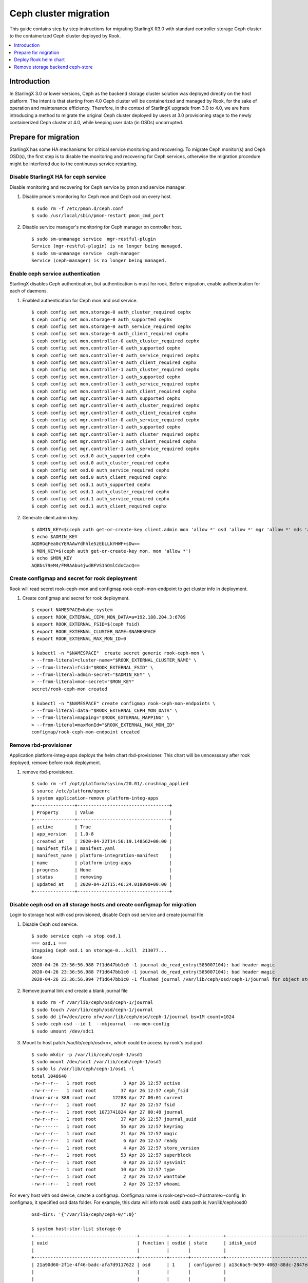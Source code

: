 ======================
Ceph cluster migration
======================

This guide contains step by step instructions for migrating StarlingX R3.0
with standard controller storage Ceph cluster to the containerized Ceph
cluster deployed by Rook.

.. contents::
   :local:
   :depth: 1

------------
Introduction
------------

In StarlingX 3.0 or lower versions, Ceph as the backend storage cluster
solution was deployed directly on the host platform. The intent is that
starting from 4.0 Ceph cluster will be containerized and managed by Rook,
for the sake of operation and maintenance efficiency. Therefore, in the
context of StarlingX upgrade from 3.0 to 4.0, we are here introducing a
method to migrate the original Ceph cluster deployed by users at 3.0
provisioning stage to the newly containerized Ceph cluster at 4.0, while
keeping user data (in OSDs) uncorrupted.

---------------------
Prepare for migration
---------------------

StarlingX has some HA mechanisms for critical service monitoring and
recovering. To migrate Ceph monitor(s) and Ceph OSD(s), the first step is to
disable the monitoring and recovering for Ceph services, otherwise the migration
procedure might be interfered due to the continuous service restarting.

*************************************
Disable StarlingX HA for ceph service
*************************************

Disable monitoring and recovering for Ceph service by pmon and service manager.

#. Disable pmon's monitoring for Ceph mon and Ceph osd on every host.

   ::

    $ sudo rm -f /etc/pmon.d/ceph.conf
    $ sudo /usr/local/sbin/pmon-restart pmon_cmd_port

#. Disable service manager's monitoring for Ceph manager on controller host.

   ::

    $ sudo sm-unmanage service  mgr-restful-plugin
    Service (mgr-restful-plugin) is no longer being managed.
    $ sudo sm-unmanage service  ceph-manager
    Service (ceph-manager) is no longer being managed.

**********************************
Enable ceph service authentication
**********************************

StarlingX disables Ceph authentication, but authentication is must for rook.
Before migration, enable authentication for each of daemons.

#. Enabled authentication for Ceph mon and osd service.

   ::

    $ ceph config set mon.storage-0 auth_cluster_required cephx
    $ ceph config set mon.storage-0 auth_supported cephx
    $ ceph config set mon.storage-0 auth_service_required cephx
    $ ceph config set mon.storage-0 auth_client_required cephx
    $ ceph config set mon.controller-0 auth_cluster_required cephx
    $ ceph config set mon.controller-0 auth_supported cephx
    $ ceph config set mon.controller-0 auth_service_required cephx
    $ ceph config set mon.controller-0 auth_client_required cephx
    $ ceph config set mon.controller-1 auth_cluster_required cephx
    $ ceph config set mon.controller-1 auth_supported cephx
    $ ceph config set mon.controller-1 auth_service_required cephx
    $ ceph config set mon.controller-1 auth_client_required cephx
    $ ceph config set mgr.controller-0 auth_supported cephx
    $ ceph config set mgr.controller-0 auth_cluster_required cephx
    $ ceph config set mgr.controller-0 auth_client_required cephx
    $ ceph config set mgr.controller-0 auth_service_required cephx
    $ ceph config set mgr.controller-1 auth_supported cephx
    $ ceph config set mgr.controller-1 auth_cluster_required cephx
    $ ceph config set mgr.controller-1 auth_client_required cephx
    $ ceph config set mgr.controller-1 auth_service_required cephx
    $ ceph config set osd.0 auth_supported cephx
    $ ceph config set osd.0 auth_cluster_required cephx
    $ ceph config set osd.0 auth_service_required cephx
    $ ceph config set osd.0 auth_client_required cephx
    $ ceph config set osd.1 auth_supported cephx
    $ ceph config set osd.1 auth_cluster_required cephx
    $ ceph config set osd.1 auth_service_required cephx
    $ ceph config set osd.1 auth_client_required cephx

#. Generate client.admin key.

   ::

    $ ADMIN_KEY=$(ceph auth get-or-create-key client.admin mon 'allow *' osd 'allow *' mgr 'allow *' mds 'allow *')
    $ echo $ADMIN_KEY
    AQDRGqFea0cYERAAwYdhhle5zEbLLkYHWF+sDw==
    $ MON_KEY=$(ceph auth get-or-create-key mon. mon 'allow *')
    $ echo $MON_KEY
    AQBbs79eM4/FMRAAbu4jwdBFVS1hOmlCdoCacQ==

***********************************************
Create configmap and secret for rook deployment
***********************************************

Rook will read secret rook-ceph-mon and configmap rook-ceph-mon-endpoint
to get cluster info in deployment.

#. Create configmap and secret for rook deployment.

   ::

    $ export NAMESPACE=kube-system
    $ export ROOK_EXTERNAL_CEPH_MON_DATA=a=192.188.204.3:6789
    $ export ROOK_EXTERNAL_FSID=$(ceph fsid)
    $ export ROOK_EXTERNAL_CLUSTER_NAME=$NAMESPACE
    $ export ROOK_EXTERNAL_MAX_MON_ID=0

    $ kubectl -n "$NAMESPACE"  create secret generic rook-ceph-mon \
    > --from-literal=cluster-name="$ROOK_EXTERNAL_CLUSTER_NAME" \
    > --from-literal=fsid="$ROOK_EXTERNAL_FSID" \
    > --from-literal=admin-secret="$ADMIN_KEY" \
    > --from-literal=mon-secret="$MON_KEY"
    secret/rook-ceph-mon created

    $ kubectl -n "$NAMESPACE" create configmap rook-ceph-mon-endpoints \
    > --from-literal=data="$ROOK_EXTERNAL_CEPH_MON_DATA" \
    > --from-literal=mapping="$ROOK_EXTERNAL_MAPPING" \
    > --from-literal=maxMonId="$ROOK_EXTERNAL_MAX_MON_ID"
    configmap/rook-ceph-mon-endpoint created

**********************
Remove rbd-provisioner
**********************

Application platform-integ-apps deploys the helm chart rbd-provisioner. This
chart will be unncesssary after rook deployed, remove before rook deployment.

#. remove rbd-provisioner.

   ::

    $ sudo rm -rf /opt/platform/sysinv/20.01/.crushmap_applied
    $ source /etc/platform/openrc
    $ system application-remove platform-integ-apps
    +---------------+----------------------------------+
    | Property      | Value                            |
    +---------------+----------------------------------+
    | active        | True                             |
    | app_version   | 1.0-8                            |
    | created_at    | 2020-04-22T14:56:19.148562+00:00 |
    | manifest_file | manifest.yaml                    |
    | manifest_name | platform-integration-manifest    |
    | name          | platform-integ-apps              |
    | progress      | None                             |
    | status        | removing                         |
    | updated_at    | 2020-04-22T15:46:24.018090+00:00 |
    +---------------+----------------------------------+

************************************************************************
Disable ceph osd on all storage hosts and create configmap for migration
************************************************************************

Login to storage host with osd provisioned, disable Ceph osd service and create
journal file

#. Disable Ceph osd service.

   ::

    $ sudo service ceph -a stop osd.1
    === osd.1 ===
    Stopping Ceph osd.1 on storage-0...kill  213077...
    done
    2020-04-26 23:36:56.988 7f1d647bb1c0 -1 journal do_read_entry(585007104): bad header magic
    2020-04-26 23:36:56.988 7f1d647bb1c0 -1 journal do_read_entry(585007104): bad header magic
    2020-04-26 23:36:56.994 7f1d647bb1c0 -1 flushed journal /var/lib/ceph/osd/ceph-1/journal for object store /var/lib/ceph/osd/ceph-1

#. Remove journal link and create a blank journal file

   ::

    $ sudo rm -f /var/lib/ceph/osd/ceph-1/journal
    $ sudo touch /var/lib/ceph/osd/ceph-1/journal
    $ sudo dd if=/dev/zero of=/var/lib/ceph/osd/ceph-1/journal bs=1M count=1024
    $ sudo ceph-osd --id 1  --mkjournal --no-mon-config
    $ sudo umount /dev/sdc1

#. Mount to host patch /var/lib/ceph/osd<n>, which could be access by rook's osd pod

   ::

    $ sudo mkdir -p /var/lib/ceph/ceph-1/osd1
    $ sudo mount /dev/sdc1 /var/lib/ceph/ceph-1/osd1
    $ sudo ls /var/lib/ceph/ceph-1/osd1 -l
    total 1048640
    -rw-r--r--   1 root root          3 Apr 26 12:57 active
    -rw-r--r--   1 root root         37 Apr 26 12:57 ceph_fsid
    drwxr-xr-x 388 root root      12288 Apr 27 00:01 current
    -rw-r--r--   1 root root         37 Apr 26 12:57 fsid
    -rw-r--r--   1 root root 1073741824 Apr 27 00:49 journal
    -rw-r--r--   1 root root         37 Apr 26 12:57 journal_uuid
    -rw-------   1 root root         56 Apr 26 12:57 keyring
    -rw-r--r--   1 root root         21 Apr 26 12:57 magic
    -rw-r--r--   1 root root          6 Apr 26 12:57 ready
    -rw-r--r--   1 root root          4 Apr 26 12:57 store_version
    -rw-r--r--   1 root root         53 Apr 26 12:57 superblock
    -rw-r--r--   1 root root          0 Apr 26 12:57 sysvinit
    -rw-r--r--   1 root root         10 Apr 26 12:57 type
    -rw-r--r--   1 root root          2 Apr 26 12:57 wanttobe
    -rw-r--r--   1 root root          2 Apr 26 12:57 whoami

For every host with osd device, create a configmap. Configmap name is
rook-ceph-osd-<hostname>-config. In configmap, it specified osd data folder.
For example, this data will info rook osd0 data path is /var/lib/ceph/osd0

   ::

    osd-dirs: '{"/var/lib/ceph/ceph-0/":0}'

    $ system host-stor-list storage-0
    +--------------------------------------+----------+-------+------------+--------------------------------------+-----------------------------+------------+--------------+-----------+
    | uuid                                 | function | osdid | state      | idisk_uuid                           | journal_path                | journal_no | journal_size | tier_name |
    |                                      |          |       |            |                                      |                             | de         | _gib         |           |
    +--------------------------------------+----------+-------+------------+--------------------------------------+-----------------------------+------------+--------------+-----------+
    | 21a90d60-2f1e-4f46-badc-afa7d9117622 | osd      | 1     | configured | a13c6ac9-9d59-4063-88dc-2847e8aded85 | /dev/disk/by-path/pci-0000: | /dev/sdc2  | 1            | storage   |
    |                                      |          |       |            |                                      | 00:03.0-ata-3.0-part2       |            |              |           |
    |                                      |          |       |            |                                      |                             |            |              |           |
    | d259a366-3633-4c03-9268-0cd35b2b274d | osd      | 0     | configured | 54b3cb9d-4527-448a-9051-62b250c2a03f | /dev/disk/by-path/pci-0000: | /dev/sdb2  | 1            | storage   |
    |                                      |          |       |            |                                      | 00:03.0-ata-2.0-part2       |            |              |           |
    |                                      |          |       |            |                                      |                             |            |              |           |
    +--------------------------------------+----------+-------+------------+--------------------------------------+-----------------------------+------------+--------------+-----------+

    $ system host-stor-list storage-1
    +--------------------------------------+----------+-------+------------+--------------------------------------+-----------------------------+------------+--------------+-----------+
    | uuid                                 | function | osdid | state      | idisk_uuid                           | journal_path                | journal_no | journal_size | tier_name |
    |                                      |          |       |            |                                      |                             | de         | _gib         |           |
    +--------------------------------------+----------+-------+------------+--------------------------------------+-----------------------------+------------+--------------+-----------+
    | 17f2db8e-c80e-4df7-9525-1f0cb5b54cd3 | osd      | 3     | configured | 89637c7d-f959-4c54-bfe1-626b5c630d96 | /dev/disk/by-path/pci-0000: | /dev/sdc2  | 1            | storage   |
    |                                      |          |       |            |                                      | 00:03.0-ata-3.0-part2       |            |              |           |
    |                                      |          |       |            |                                      |                             |            |              |           |
    | 64b9d56c-c384-4bd6-a437-89d6bfda4ec5 | osd      | 2     | configured | ad52345c-254c-48c1-9034-778738c7e23b | /dev/disk/by-path/pci-0000: | /dev/sdb2  | 1            | storage   |
    |                                      |          |       |            |                                      | 00:03.0-ata-2.0-part2       |            |              |           |
    |                                      |          |       |            |                                      |                             |            |              |           |
    +--------------------------------------+----------+-------+------------+--------------------------------------+-----------------------------+------------+--------------+-----------+


#. Sample osd-configmap.yaml
   ::

    apiVersion: v1
    kind: ConfigMap
    metadata:
      name: rook-ceph-osd-storage-0-config
      namespace: kube-system
    data:
      osd-dirs: '{"/var/lib/ceph/ceph-0":0,"/var/lib/ceph/ceph-1":1}'
    ---
    apiVersion: v1
    kind: ConfigMap
    metadata:
      name: rook-ceph-osd-storage-1-config
      namespace: kube-system
    data:
      osd-dirs: '{"/var/lib/ceph/ceph-2":2,"/var/lib/ceph/ceph-3":3}'

#. Apply yaml file for configmap

   ::

    $ kubectl apply -f osd-configmap.yaml
    configmap/rook-ceph-osd-storage-0-config created
    configmap/rook-ceph-osd-storage-1-config created

**************************
Ceph monitor data movement
**************************

For Ceph monitor migration, Rook deployed monitor pod will read monitor data
for host path /var/lib/ceph/mon-<id>/data. For example, if only deployed one
monitor pod, a monitor process named "mon.a" in monitor pod will be created
and monitor data in host path /var/lib/ceph/mon-a/data. So before migration,
one monitor service should be disable and launch another monitor which will
be specified with parameter "--mon-data /var/lib/ceph/mon-a/data" to make
monitor data migrating to /var/lib/ceph/mon-a/data.

#. Login host controller-0, disable service monitor.controller-0.

   ::

    $ sudo service ceph -a stop mon.controller-0
    === mon.controller-0 ===
    Stopping Ceph mon.controller-0 on controller-0...kill  291101...done

#. Login host controller-1, disable service monitor.controller-1.

   ::

    $ sudo service ceph -a stop mon.controller-1
    === mon.controller-1 ===
    Stopping Ceph mon.controller-1 on controller-1...kill  385107...
    done

#. Login host storage-0, disable service monitor.storage-0.

   ::

    $ sudo service ceph -a stop mon.storage-0
    === mon.storage-0 ===
    Stopping Ceph mon.storage-0 on storage-0...kill  31394...
    done

#. Copy mon data to folder /var/lib/ceph/mon-a/data.

   ::

    $ sudo mkdir -p /var/lib/ceph/mon-a/data/
    $ sudo ceph-monstore-tool /var/lib/ceph/mon/ceph-controller-0/ store-copy /var/lib/ceph/mon-a/data/

#. Update monmap in this copy of monitor data, update monitor info.

   ::

    $ sudo ceph-mon --extract-monmap monmap --mon-data /var/lib/ceph/mon-a/data/
    2020-05-21 06:01:39.477 7f69d63b2140 -1 wrote monmap to monmap

    $ monmaptool --print monmap
    monmaptool: monmap file monmap
    epoch 2
    fsid 6c9e9e4b-599e-4a4f-931e-2c09bec74a2a
    last_changed 2020-05-21 04:29:59.164965
    created 2020-05-21 03:50:51.893155
    0: 192.188.204.3:6789/0 mon.controller-0
    1: 192.188.204.4:6789/0 mon.controller-1
    2: 192.188.204.41:6789/0 mon.storage-0

    $ sudo monmaptool --rm controller-0 monmap
    monmaptool: monmap file monmap
    monmaptool: removing controller-0
    monmaptool: writing epoch 2 to monmap (2 monitors)

    $ sudo monmaptool --rm controller-1 monmap
    monmaptool: monmap file monmap
    monmaptool: removing controller-1
    monmaptool: writing epoch 2 to monmap (1 monitors)

    $ sudo monmaptool --rm storage-0 monmap
    monmaptool: monmap file monmap
    monmaptool: removing storage-0
    monmaptool: writing epoch 2 to monmap (0 monitors)

    $ sudo monmaptool --add a 192.188.204.3 monmap
    monmaptool: monmap file monmap
    monmaptool: writing epoch 2 to monmap (1 monitors)

    $  monmaptool --print monmap
    monmaptool: monmap file monmap
    epoch 2
    fsid 6c9e9e4b-599e-4a4f-931e-2c09bec74a2a
    last_changed 2020-05-21 04:29:59.164965
    created 2020-05-21 03:50:51.893155
    0: 192.188.204.3:6789/0 mon.a

    $ sudo ceph-mon --inject-monmap monmap  --mon-data /var/lib/ceph/mon-a/data/

----------------------
Deploy Rook helm chart
----------------------

StarlingX already creates a application for Rook deployment, after finish the
above preparation, apply the application to deploy rook. To make live migration
and keep Ceph service always readiness, Ceph service should migrate in turn.
First Ceph monitor, which is mon.a, exits and launch rook cluster with one monitor
pod. At this time, 2 monitor daemons and 1 monitor pod is running and then migrate
osd one by one. At last, migrate 2 monitor daemon and migration is done.

**************************************
Disable Ceph monitors and Ceph manager
**************************************

Disable Ceph manager on host controller-0 and controller-1

#. Disable Ceph manager

   ::

    $ ps -aux | grep mgr
    root       97971  0.0  0.0 241336 18488 ?        S<   03:54   0:02 /usr/bin/python /etc/init.d/mgr-restful-plugin start
    root       97990  0.5  0.0 241468 18916 ?        S<   03:54   0:38 /usr/bin/python /etc/init.d/mgr-restful-plugin start
    root      186145  1.2  0.3 716488 111328 ?       S<l  04:11   1:16 /usr/bin/ceph-mgr --cluster ceph --conf /etc/ceph/ceph.conf --id controller-0 -f
    sysadmin  643748  0.0  0.0 112712   976 pts/0    S+   05:51   0:00 grep --color=auto mgr
    $ sudo kill -9 97971  97990  186145

    $ ps -aux | grep ceph
    root       98044  0.2  0.1 352052 53556 ?        S<   03:54   0:15 python /usr/bin/ceph-manager --log-file=/var/log/ceph-manager.log --config-file=/etc/sysinv/sysinv.conf
    root      647566  0.0  0.0 112220   668 ?        S<   05:52   0:00 /usr/bin/timeout 30 /usr/bin/ceph fsid
    root      647567  1.0  0.0 810452 22320 ?        S<l  05:52   0:00 /usr/bin/python2.7 /usr/bin/ceph fsid
    sysadmin  648519  0.0  0.0 112712   976 pts/0    S+   05:52   0:00 grep --color=auto ceph
    $ sudo kill -9 98044

Also disable Ceph manager on host controller-1.

***************************
Apply rook-ceph application
***************************

Exit Ceph mon.a and Ceph manager, then deploy rook.

#. Assign label for Ceph monitor and Ceph manager pod.

   ::

    $ source /etc/platform/openrc
    $ system host-label-assign controller-0 ceph-mon-placement=enabled
    +-------------+--------------------------------------+
    | Property    | Value                                |
    +-------------+--------------------------------------+
    | uuid        | ee117051-5422-4776-adc5-6c1e0a21e975 |
    | host_uuid   | 7271854b-551a-4bb3-a4d6-4351024dd649 |
    | label_key   | ceph-mon-placement                   |
    | label_value | enabled                              |
    +-------------+--------------------------------------+
    $ system host-label-assign controller-0 ceph-mgr-placement=enabled
    +-------------+--------------------------------------+
    | Property    | Value                                |
    +-------------+--------------------------------------+
    | uuid        | 948788ab-0d5a-43ff-ba35-1b767356dcfe |
    | host_uuid   | 7271854b-551a-4bb3-a4d6-4351024dd649 |
    | label_key   | ceph-mgr-placement                   |
    | label_value | enabled                              |
    +-------------+--------------------------------------+

#. Update override value for application rook-ceph-apps with a created values.yaml.

   ::

    $ system  helm-override-update  rook-ceph-apps rook-ceph kube-system --set cluster.mon.count=1
    +----------------+----------------+
    | Property       | Value          |
    +----------------+----------------+
    | name           | rook-ceph      |
    | namespace      | kube-system    |
    | user_overrides | cluster:       |
    |                |   mon:         |
    |                |     count: "1" |
    |                |                |
    +----------------+----------------+

#. The application "rook-ceph-apps" is a sysinv-managed applicaiton.
   First upload it, then apply application.

   ::

    $ system application-apply rook-ceph-apps
    +---------------+----------------------------------+
    | Property      | Value                            |
    +---------------+----------------------------------+
    | active        | False                            |
    | app_version   | 1.0-1                            |
    | created_at    | 2020-04-22T14:56:20.893255+00:00 |
    | manifest_file | manifest.yaml                    |
    | manifest_name | rook-ceph-manifest               |
    | name          | rook-ceph-apps                   |
    | progress      | None                             |
    | status        | applying                         |
    | updated_at    | 2020-04-22T14:56:26.643693+00:00 |
    +---------------+----------------------------------+

#. Use command "kubectl get pods -n kube-system", wait for mon pod launch.
   Then edit CephCluster add osd directories config and mon count to 3.

   ::

    rook-ceph-mgr-a-79cc758465-ltjwb               1/1     Running            4          3m11s
    rook-ceph-mon-a-64ccf46969-5k8kp               1/1     Running            5          3m13s
    rook-ceph-operator-6fc8cfb68b-dsqkt            1/1     Running            0          5m
    rook-ceph-tools-84c7fff88c-9g598               1/1     Running            0          4m12s

   ::

    storage:
      nodes:
      - config:
          storeType: filestore
        directories:
        - path: /var/lib/ceph/ceph-0
        - path: /var/lib/ceph/ceph-1
        name: storage-0
        resources: {}
      - config:
          storeType: filestore
        directories:
        - path: /var/lib/ceph/ceph-2
        - path: /var/lib/ceph/ceph-3
        name: storage-1
        resources: {}

#. Wait for rook pods launch.

   ::

    rook-ceph-mgr-a-d98dd9559-ltlr7                1/1     Running     0          3m13s
    rook-ceph-mon-a-659d8857cc-plbkt               1/1     Running     0          3m27s
    rook-ceph-operator-6fc8cfb68b-km445            1/1     Running     0          6m22s
    rook-ceph-osd-0-74f69cf96-h6qsj                1/1     Running     0          54s
    rook-ceph-osd-1-6777967c99-g48vz               1/1     Running     0          55s
    rook-ceph-osd-2-6b868774d6-vqf7f               1/1     Running     0          55s
    rook-ceph-osd-3-d648b6745-c5cnz                1/1     Running     0          55s
    rook-ceph-osd-prepare-storage-0-pgb6l          0/1     Completed   0          67s
    rook-ceph-osd-prepare-storage-1-fms4c          0/1     Completed   0          67s
    rook-ceph-tools-84c7fff88c-px74q               1/1     Running     0          5m34s
    rook-discover-cmfw7                            1/1     Running     0          5m37s
    rook-discover-hpz4q                            1/1     Running     0          5m37s
    rook-discover-n8j72                            1/1     Running     0          5m37s
    rook-discover-njxsd                            1/1     Running     0          5m37s
    rook-discover-wkhgq                            1/1     Running     0          5m37s
    rook-discover-xm54j                            1/1     Running     0          5m37s
    storage-init-rbd-provisioner-c9j5w             0/1     Completed   0          10h
    storage-init-rook-ceph-provisioner-zjzcq       1/1     Running     0          47s

#. Assign label ceph-mon-placement and ceph-mgr-placement. And edit CephCluster,
   change mon number to 3.

   ::

    $ system host-label-assign controller-1 ceph-mon-placement=enabled
    +-------------+--------------------------------------+
    | Property    | Value                                |
    +-------------+--------------------------------------+
    | uuid        | df9aff88-8863-49ca-aea8-85f8a0e1dc71 |
    | host_uuid   | 8cdb45bc-1fd7-4811-9459-bfd9301e93cf |
    | label_key   | ceph-mon-placement                   |
    | label_value | enabled                              |
    +-------------+--------------------------------------+
    [sysadmin@controller-0 ~(keystone_admin)]$ system host-label-assign storage-0 ceph-mon-placement=enabled
    +-------------+--------------------------------------+
    | Property    | Value                                |
    +-------------+--------------------------------------+
    | uuid        | 44b47f2a-4a00-4800-ab60-9a14c4c2ba24 |
    | host_uuid   | 0eeb4f94-1eec-4493-83ae-f08f069e06ce |
    | label_key   | ceph-mon-placement                   |
    | label_value | enabled                              |
    +-------------+--------------------------------------+
    [sysadmin@controller-0 ~(keystone_admin)]$ system host-label-assign controller-1 ceph-mgr-placement=enabled
    +-------------+--------------------------------------+
    | Property    | Value                                |
    +-------------+--------------------------------------+
    | uuid        | badde75f-4d4f-4c42-8cb8-7e9c69729935 |
    | host_uuid   | 8cdb45bc-1fd7-4811-9459-bfd9301e93cf |
    | label_key   | ceph-mgr-placement                   |
    | label_value | enabled                              |
    +-------------+--------------------------------------+

   ::

    mgr: {}
    mon:
      count: 3

#. Wait for two other monitor pods launch and check cluster status in pod rook-tool

   ::

    rook-ceph-mgr-a-5b47f4f5cc-cskxc               1/1     Running     0          10m
    rook-ceph-mon-a-7fc5cfc949-q4hrb               1/1     Running     0          10m
    rook-ceph-mon-b-698bf594d7-82js8               1/1     Running     0          20s
    rook-ceph-operator-6fc8cfb68b-kfpz4            1/1     Running     2          15m
    rook-ceph-osd-0-796c4b8d86-6v9js               1/1     Running     0          2m33s
    rook-ceph-osd-1-5d5c445c69-hsmfv               1/1     Running     0          2m33s
    rook-ceph-osd-2-5595c46f48-txv9d               1/1     Running     0          2m20s
    rook-ceph-osd-3-7569d8b6b7-7x7pp               1/1     Running     0          2m20s
    rook-ceph-osd-prepare-storage-0-lb4rd          0/1     Completed   0          2m35s
    rook-ceph-osd-prepare-storage-1-d6rht          0/1     Completed   0          2m35s
    rook-ceph-tools-84c7fff88c-shf4m               1/1     Running     0          14m
    rook-discover-7rqfs                            1/1     Running     0          14m
    rook-discover-bp5rb                            1/1     Running     0          14m
    rook-discover-bz4pj                            1/1     Running     0          14m
    rook-discover-pd7tg                            1/1     Running     0          14m
    rook-discover-ppw8q                            1/1     Running     0          14m
    rook-discover-thpfh                            1/1     Running     0          14m
    storage-init-rbd-provisioner-fbnnh             0/1     Completed   0          143m
    storage-init-rook-ceph-provisioner-66jzn       0/1     Completed   0          2m24s

   ::

    $ kubectl exec -it rook-ceph-tools-84c7fff88c-shf4m bash  -n kube-system
    kubectl exec [POD] [COMMAND] is DEPRECATED and will be removed in a future version. Use kubectl kubectl exec [POD] -- [COMMAND] instead.
    bash: warning: setlocale: LC_CTYPE: cannot change locale (en_US.UTF-8): No such file or directory
    bash: warning: setlocale: LC_COLLATE: cannot change locale (en_US.UTF-8): No such file or directory
    bash: warning: setlocale: LC_MESSAGES: cannot change locale (en_US.UTF-8): No such file or directory
    bash: warning: setlocale: LC_NUMERIC: cannot change locale (en_US.UTF-8): No such file or directory
    bash: warning: setlocale: LC_TIME: cannot change locale (en_US.UTF-8): No such file or directory
    [root@compute-1 /]# ceph -s
      cluster:
        id:     6c9e9e4b-599e-4a4f-931e-2c09bec74a2a
        health: HEALTH_OK

      services:
        mon: 3 daemons, quorum a,b,c
        mgr: a(active)
        osd: 4 osds: 4 up, 4 in

      data:
        pools:   1 pools, 64 pgs
        objects: 0  objects, 0 B
        usage:   4.4 GiB used, 391 GiB / 396 GiB avail
        pgs:     64 active+clean

---------------------------------
Remove storage backend ceph-store
---------------------------------

After migration, remove default storage backend ceph-store.

#. Remove storage backend

   ::

    $ system storage-backend-list
    +--------------------------------------+------------+---------+------------+------+----------+------------------------------------------------------------------------+
    | uuid                                 | name       | backend | state      | task | services | capabilities                                                           |
    +--------------------------------------+------------+---------+------------+------+----------+------------------------------------------------------------------------+
    | 3fd0a407-dd8b-4a5c-9dec-8754d76956f4 | ceph-store | ceph    | configured | None | None     | min_replication: 1 replication: 2                                      |
    |                                      |            |         |            |      |          |                                                                        |
    +--------------------------------------+------------+---------+------------+------+----------+------------------------------------------------------------------------+
    $ system storage-backend-delete 3fd0a407-dd8b-4a5c-9dec-8754d76956f4 --force

